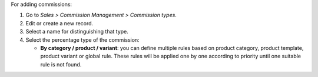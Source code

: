 For adding commissions:

#. Go to *Sales > Commission Management > Commission types*.
#. Edit or create a new record.
#. Select a name for distinguishing that type.
#. Select the percentage type of the commission:

   * **By category / product / variant**: you can define multiple rules based on
     product category, product template, product variant or global rule. These rules will be
     applied one by one according to priority until one suitable rule is not found.

